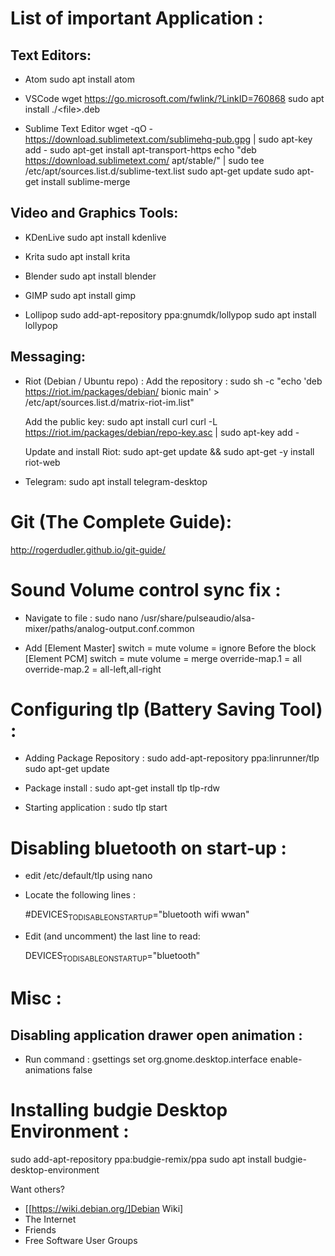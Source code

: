 * List of important Application :
** Text Editors:

- Atom
  sudo apt install atom

- VSCode
  wget  https://go.microsoft.com/fwlink/?LinkID=760868
  sudo apt install ./<file>.deb

- Sublime Text Editor 
	wget -qO - https://download.sublimetext.com/sublimehq-pub.gpg | sudo apt-key add -
	sudo apt-get install apt-transport-https
	echo "deb https://download.sublimetext.com/ apt/stable/" | sudo tee /etc/apt/sources.list.d/sublime-text.list
	sudo apt-get update
	sudo apt-get install sublime-merge

** Video and Graphics Tools:

- KDenLive
  sudo apt install kdenlive

- Krita
  sudo apt install krita

- Blender
  sudo apt install blender

- GIMP
  sudo apt install gimp

- Lollipop
  sudo add-apt-repository ppa:gnumdk/lollypop
  sudo apt install lollypop

** Messaging:
- Riot (Debian / Ubuntu repo) :
  Add the repository : sudo sh -c "echo 'deb https://riot.im/packages/debian/ bionic main' > /etc/apt/sources.list.d/matrix-riot-im.list"

  Add the public key:
  sudo apt install curl 
	curl -L https://riot.im/packages/debian/repo-key.asc | sudo apt-key add -
  
  Update and install Riot:
	sudo apt-get update && sudo apt-get -y install riot-web

- Telegram:
  sudo apt install telegram-desktop


* Git (The Complete Guide): 
  http://rogerdudler.github.io/git-guide/

* Sound Volume control sync fix :
- Navigate to file  :
  sudo nano /usr/share/pulseaudio/alsa-mixer/paths/analog-output.conf.common


- Add
  [Element Master]
  switch = mute
  volume = ignore
  Before the block
  [Element PCM]
  switch = mute
  volume = merge
  override-map.1 = all
  override-map.2 = all-left,all-right

* Configuring tlp (Battery Saving Tool) :
- Adding Package Repository :
  sudo add-apt-repository ppa:linrunner/tlp
  sudo apt-get update
  
- Package install :
  sudo apt-get install tlp tlp-rdw
  
- Starting application :
  sudo tlp start

* Disabling bluetooth on start-up : 

- edit /etc/default/tlp using nano
  
- Locate the following lines : 

  # Radio devices to disable on startup: bluetooth, wifi, wwan.
  # Separate multiple devices with spaces.
  #DEVICES_TO_DISABLE_ON_STARTUP="bluetooth wifi wwan"

- Edit (and uncomment) the last line to read:

  DEVICES_TO_DISABLE_ON_STARTUP="bluetooth"

* Misc :
** Disabling application drawer open animation : 
-  Run command : gsettings set org.gnome.desktop.interface enable-animations false


* Installing budgie Desktop Environment : 
  sudo add-apt-repository ppa:budgie-remix/ppa
  sudo apt install budgie-desktop-environment
**** Want others?
- [[https://wiki.debian.org/]Debian Wiki]
- The Internet
- Friends
- Free Software User Groups
